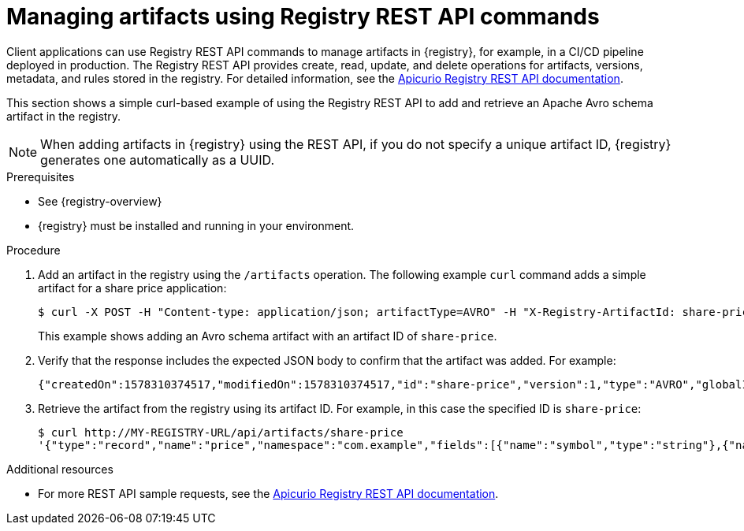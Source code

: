 // Metadata created by nebel
// ParentAssemblies: assemblies/getting-started/as_managing-registry-artifacts.adoc

[id="managing-artifacts-using-rest-api"]
= Managing artifacts using Registry REST API commands

Client applications can use Registry REST API commands to manage artifacts in {registry}, for example, in a CI/CD pipeline deployed in production. The Registry REST API provides create, read, update, and delete operations for artifacts, versions, metadata, and rules stored in the registry. For detailed information, see the link:{attachmentsdir}/registry-rest-api.htm[Apicurio Registry REST API documentation].

This section shows a simple curl-based example of using the Registry REST API to add and retrieve an Apache Avro schema artifact in the registry. 

NOTE: When adding artifacts in {registry} using the REST API, if you do not specify a unique artifact ID, {registry} generates one automatically as a UUID.

.Prerequisites

* See {registry-overview}
* {registry} must be installed and running in your environment. 

.Procedure

. Add an artifact in the registry using the `/artifacts` operation. The following example `curl` command adds a simple artifact for a share price application:
+
[source,bash]
----
$ curl -X POST -H "Content-type: application/json; artifactType=AVRO" -H "X-Registry-ArtifactId: share-price" --data '{"type":"record","name":"price","namespace":"com.example","fields":[{"name":"symbol","type":"string"},{"name":"price","type":"string"}]}' http://MY-REGISTRY-HOST/api/artifacts
----
+
This example shows adding an Avro schema artifact with an artifact ID of `share-price`.
+
ifdef::apicurio-registry[]
`MY-REGISTRY-HOST` is the host name on which {registry} is deployed. For example: `\http://localhost:8080/api/artifacts`.
endif::[]

ifdef::rh-service-registry[]
`MY-REGISTRY-HOST` is the host name on which {registry} is deployed. For example: `my-cluster-service-registry-myproject.example.com`. 
endif::[]

. Verify that the response includes the expected JSON body to confirm that the artifact was added. For example:
+
[source,bash]
----
{"createdOn":1578310374517,"modifiedOn":1578310374517,"id":"share-price","version":1,"type":"AVRO","globalId":8}
----

. Retrieve the artifact from the registry using its artifact ID. For example, in this case the specified ID is `share-price`:
+
[source,bash]
----
$ curl http://MY-REGISTRY-URL/api/artifacts/share-price
'{"type":"record","name":"price","namespace":"com.example","fields":[{"name":"symbol","type":"string"},{"name":"price","type":"string"}]}
----

.Additional resources
* For more REST API sample requests, see the link:{attachmentsdir}/registry-rest-api.htm[Apicurio Registry REST API documentation].
